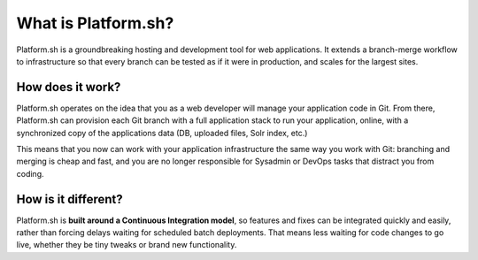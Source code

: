What is Platform.sh?
====================

Platform.sh is a groundbreaking hosting and development tool for web applications. It extends a branch-merge workflow to infrastructure so that every branch can be tested as if it were in production, and scales for the largest sites.

How does it work?
-----------------

Platform.sh operates on the idea that you as a web developer will manage your application code in Git. From there, Platform.sh can provision each Git branch with a full application stack to run your application, online, with a synchronized copy of the applications data (DB, uploaded files, Solr index, etc.) 

This means that you now can work with your application infrastructure the same way you work with Git: branching and merging is cheap and fast, and you are no longer responsible for Sysadmin or DevOps tasks that distract you from coding.

How is it different?
--------------------

Platform.sh is **built around a Continuous Integration model**, so features and fixes can be integrated quickly and easily, rather than forcing delays waiting for scheduled batch deployments. That means less waiting for code changes to go live, whether they be tiny tweaks or brand new functionality.


